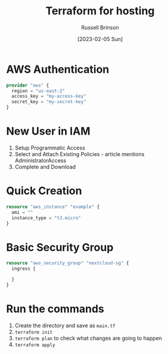 #+TITLE: Terraform for hosting
#+AUTHOR: Russell Brinson
#+DATE: [2023-02-05 Sun]

* AWS Authentication

#+BEGIN_SRC tf
provider "aws" {
  region = "us-east-2"
  access_key = "my-access-key"
  secret_key = "my-secret-key"
}
#+END_SRC

* New User in IAM
1. Setup Programmatic Access
2. Select and Attach Existing Policies - article mentions AdministratorAccess
3. Complete and Download

* Quick Creation

#+BEGIN_SRC tf
resource "aws_instance" "example" {
  ami = ""
  instance_type = "t2.micro"
}
#+END_SRC

* Basic Security Group

#+BEGIN_SRC tf
resource "aws_security_group" "nextcloud-sg" {
  ingress {

  }
}
#+END_SRC



* Run the commands

1. Create the directory and save as =main.tf=
2. ~terraform init~ 
3. ~terraform plan~ to check what changes are going to happen
4. ~terraform apply~

